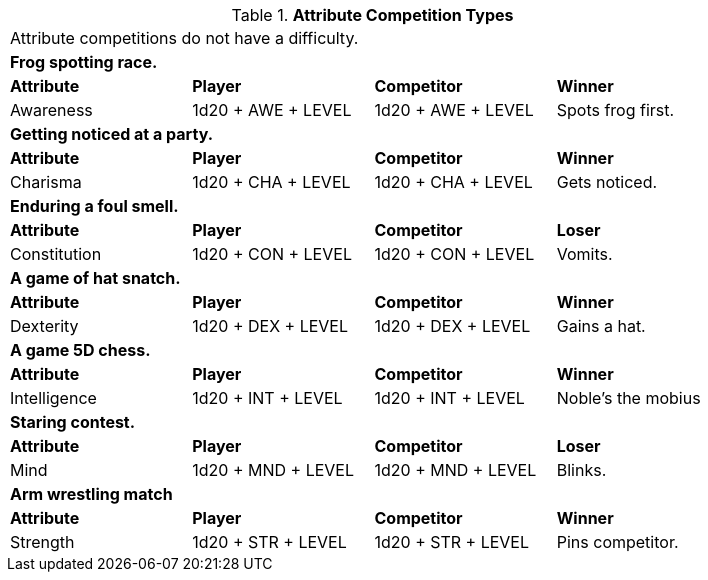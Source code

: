 // Table 16.2 Attribute Roll Difficulty
.*Attribute Competition Types*
[width="85%",cols="4*",frame="all"]
|===

4+<|Attribute competitions do not have a difficulty.

4+<s|Frog spotting race. 
s|Attribute
s|Player
s|Competitor
s|Winner

|Awareness
|1d20 + AWE + LEVEL 
|1d20 + AWE + LEVEL   
|Spots frog first.

4+<s|Getting noticed at a party. 
s|Attribute
s|Player
s|Competitor
s|Winner

|Charisma
|1d20 + CHA + LEVEL 
|1d20 + CHA + LEVEL   
|Gets noticed.

4+<s|Enduring a foul smell. 
s|Attribute
s|Player
s|Competitor
s|Loser

|Constitution
|1d20 + CON + LEVEL 
|1d20 + CON + LEVEL  
|Vomits.

4+<s|A game of hat snatch. 
s|Attribute
s|Player
s|Competitor
s|Winner

|Dexterity
|1d20 + DEX + LEVEL 
|1d20 + DEX + LEVEL 
|Gains a hat.

4+<s|A game 5D chess. 
s|Attribute
s|Player
s|Competitor
s|Winner

|Intelligence
|1d20 + INT + LEVEL 
|1d20 + INT + LEVEL 
|Noble's the mobius

4+<s|Staring contest. 
s|Attribute
s|Player
s|Competitor
s|Loser

|Mind
|1d20 + MND + LEVEL
|1d20 + MND + LEVEL  
|Blinks.

4+<s|Arm wrestling match 
s|Attribute
s|Player
s|Competitor
s|Winner

|Strength
|1d20 + STR + LEVEL
|1d20 + STR + LEVEL  
|Pins competitor.


|===
